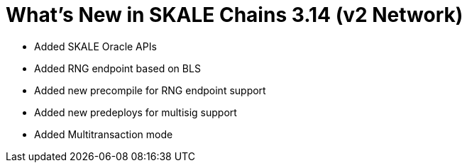 = What's New in SKALE Chains 3.14 (v2 Network)

* Added SKALE Oracle APIs
* Added RNG endpoint based on BLS
* Added new precompile for RNG endpoint support
* Added new predeploys for multisig support
* Added Multitransaction mode